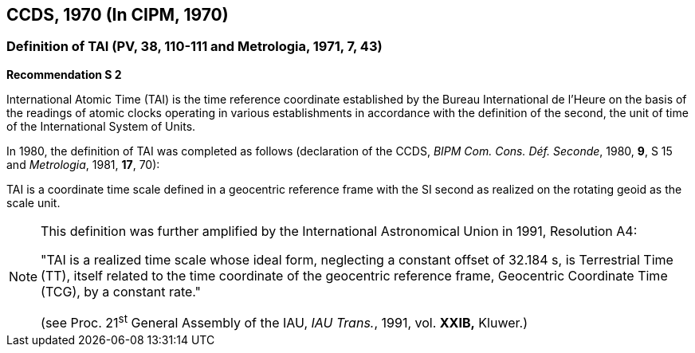 == CCDS, 1970 (In CIPM, 1970)

=== Definition of TAI (PV, 38, 110-111 and Metrologia, 1971, 7, 43)

[align=center]
*Recommendation S 2*

International Atomic Time (TAI) is the time reference coordinate established by the Bureau International de l'Heure on the basis of the readings of atomic clocks operating in various establishments in accordance with the definition of the second, the unit of time of the International System of Units.

In 1980, the definition of TAI was completed as follows (declaration of the CCDS, _BIPM Com. Cons. Déf. Seconde_, 1980, *9*, S 15 and _Metrologia_, 1981, *17*, 70):

TAI is a coordinate time scale defined in a geocentric reference frame with the SI second as realized on the rotating geoid as the scale unit.

[NOTE]
====
This definition was further amplified by the International Astronomical Union in 1991, Resolution A4:

"TAI is a realized time scale whose ideal form, neglecting a constant offset of 32.184 s, is Terrestrial Time (TT), itself related to the time coordinate of the geocentric reference frame, Geocentric Coordinate Time (TCG), by a constant rate."

(see Proc. 21^st^ General Assembly of the IAU, _IAU Trans._, 1991, vol. *XXIB,* Kluwer.)
====